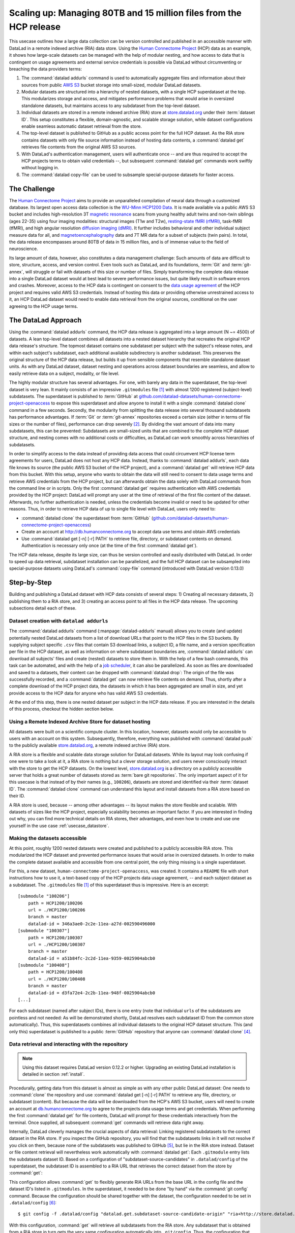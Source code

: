 .. _usecase_HCP_dataset:

Scaling up: Managing 80TB and 15 million files from the HCP release
-------------------------------------------------------------------

.. index:: ! Usecase; Scaling up: 80TB and 15 million files

This usecase outlines how a large data collection can be version controlled
and published in an accessible manner with DataLad in a remote indexed
archive (RIA) data store. Using the
`Human Connectome Project <http://www.humanconnectomeproject.org/>`_
(HCP) data as an example, it shows how large-scale datasets can be managed
with the help of modular nesting, and how access to data that is contingent on
usage agreements and external service credentials is possible via DataLad
without circumventing or breaching the data providers terms:

#. The :command:`datalad addurls` command is used to automatically aggregate
   files and information about their sources from public
   `AWS S3 <https://docs.aws.amazon.com/AmazonS3/latest/dev/Welcome.html>`_
   bucket storage into small-sized, modular DataLad datasets.
#. Modular datasets are structured into a hierarchy of nested datasets, with a
   single HCP superdataset at the top. This modularizes storage and access,
   and mitigates performance problems that would arise in oversized standalone
   datasets, but maintains access to any subdataset from the top-level dataset.
#. Individual datasets are stored in a remote indexed archive (RIA) store
   at `store.datalad.org <http://store.datalad.org/>`__ under their :term:`dataset ID`.
   This setup constitutes a flexible, domain-agnostic, and scalable storage
   solution, while dataset configurations enable seamless automatic dataset
   retrieval from the store.
#. The top-level dataset is published to GitHub as a public access point for the
   full HCP dataset. As the RIA store contains datasets with only file source
   information instead of hosting data contents, a :command:`datalad get` retrieves
   file contents from the original AWS S3 sources.
#. With DataLad's authentication management, users will authenticate once -- and
   are thus required to accept the HCP projects terms to obtain valid
   credentials --, but subsequent :command:`datalad get` commands work swiftly
   without logging in.
#. The :command:`datalad copy-file` can be used to subsample special-purpose datasets
   for faster access.

The Challenge
^^^^^^^^^^^^^

.. index:: ! Human Connectome Project (HCP)

The `Human Connectome Project <http://www.humanconnectomeproject.org/>`_ aims
to provide an unparalleled compilation of neural data through a customized
database. Its largest open access data collection is the
`WU-Minn HCP1200 Data <https://humanconnectome.org/study/hcp-young-adult/document/1200-subjects-data-release/>`_.
It is made available via a public AWS S3 bucket and includes high-resolution 3T
`magnetic resonance <https://en.wikipedia.org/wiki/Magnetic_resonance_imaging>`_
scans from young healthy adult twins and non-twin siblings (ages 22-35)
using four imaging modalities: structural images (T1w and T2w),
`resting-state fMRI (rfMRI) <https://en.wikipedia.org/wiki/Resting_state_fMRI>`_,
task-fMRI (tfMRI), and high angular resolution
`diffusion imaging (dMRI) <https://en.wikipedia.org/wiki/Diffusion_MRI>`_.
It further includes behavioral and other individual subject measure
data for all, and `magnetoencephalography <https://en.wikipedia.org/wiki/Magnetoencephalography>`_
data and 7T MR data for a subset of subjects (twin pairs).
In total, the data release encompasses around 80TB of data in 15 million files,
and is of immense value to the field of neuroscience.

Its large amount of data, however, also constitutes a data management challenge:
Such amounts of data are difficult to store, structure, access, and version
control. Even tools such as DataLad, and its foundations, :term:`Git` and
:term:`git-annex`, will struggle or fail with datasets of this size or number
of files. Simply transforming the complete data release into a single DataLad
dataset would at best lead to severe performance issues, but quite likely result
in software errors and crashes.
Moreover, access to the HCP data is contingent on consent to the
`data usage agreement <http://www.humanconnectomeproject.org/wp-content/uploads/2010/01/HCP_Data_Agreement.pdf>`_
of the HCP project and requires valid AWS S3 credentials. Instead of hosting
this data or providing otherwise unrestrained access to it, an HCP
DataLad dataset would need to enable data retrieval from the original sources,
conditional on the user agreeing to the HCP usage terms.


The DataLad Approach
^^^^^^^^^^^^^^^^^^^^

Using the :command:`datalad addurls` command, the HCP data release is
aggregated into a large amount (N ~= 4500) of datasets. A lean top-level dataset
combines all datasets into a nested dataset hierarchy that recreates the original
HCP data release's structure. The topmost dataset contains one subdataset per
subject with the subject's release notes, and within each subject's subdataset,
each additional available subdirectory is another subdataset. This preserves
the original structure of the HCP data release, but builds it up from sensible
components that resemble standalone dataset units. As with any DataLad dataset,
dataset nesting and operations across dataset boundaries are seamless, and
allow to easily retrieve data on a subject, modality, or file level.

The highly modular structure has several advantages. For one, with barely any
data in the superdataset, the top-level dataset is very lean. It mainly consists
of an impressive ``.gitmodules`` file [#f1]_ with almost 1200 registered
(subject-level) subdatasets. The superdataset is published to :term:`GitHub` at
`github.com/datalad-datasets/human-connectome-project-openaccess <https://github.com/datalad-datasets/human-connectome-project-openaccess>`_
to expose this superdataset and allow anyone to install it with a single
:command:`datalad clone` command in a few seconds.
Secondly, the modularity from splitting the data release into
several thousand subdatasets has performance advantages. If :term:`Git` or
:term:`git-annex` repositories exceed a certain size (either in terms of
file sizes or the number of files), performance can drop severely [#f2]_.
By dividing the vast amount of data into many subdatasets,
this can be prevented: Subdatasets are small-sized units that are combined to the
complete HCP dataset structure, and nesting comes with no additional costs or
difficulties, as DataLad can work smoothly across hierarchies of subdatasets.

In order to simplify access to the data instead of providing data access
that could circumvent HCP license term agreements for users, DataLad does not
host any HCP data. Instead, thanks to :command:`datalad addurls`, each
data file knows its source (the public AWS S3 bucket of the HCP project), and a
:command:`datalad get` will retrieve HCP data from this bucket.
With this setup, anyone who wants to obtain the data will still need to consent
to data usage terms and retrieve AWS credentials from the HCP project, but can
afterwards obtain the data solely with DataLad commands from the command line
or in scripts. Only the first :command:`datalad get` requires authentication
with AWS credentials provided by the HCP project: DataLad will prompt any user at
the time of retrieval of the first file content of the dataset.
Afterwards, no further authentication is needed, unless the credentials become
invalid or need to be updated for other reasons.
Thus, in order to retrieve HCP data of up to single file level with DataLad,
users only need to:

- :command:`datalad clone` the superdataset from :term:`GitHub`
  (`github.com/datalad-datasets/human-connectome-project-openaccess <https://github.com/datalad-datasets/human-connectome-project-openaccess>`_)
- Create an account at http://db.humanconnectome.org to accept data use terms
  and obtain AWS credentials
- Use :command:`datalad get [-n] [-r] PATH` to retrieve file, directory, or
  subdataset contents on demand. Authentication is necessary only
  once (at the time of the first :command:`datalad get`).

The HCP data release, despite its large size, can thus be version controlled and
easily distributed with DataLad. In order to speed up data retrieval, subdataset
installation can be parallelized, and the full HCP dataset can be subsampled
into special-purpose datasets using DataLad's :command:`copy-file` command
(introduced with DataLad version 0.13.0)

Step-by-Step
^^^^^^^^^^^^

Building and publishing a DataLad dataset with HCP data consists of several steps:
1) Creating all necessary datasets, 2) publishing them to a RIA store, and 3) creating
an access point to all files in the HCP data release. The upcoming subsections
detail each of these.

Dataset creation with ``datalad addurls``
"""""""""""""""""""""""""""""""""""""""""

.. index:: ! datalad command; addurls

The :command:`datalad addurls` command (:manpage:`datalad-addurls` manual)
allows you to create (and update) potentially nested DataLad datasets from a list
of download URLs that point to the HCP files in the S3 buckets.
By supplying subject specific ``.csv`` files that contain S3 download links,
a subject ID, a file name, and a version specification per file in the HCP dataset,
as well as information on where subdataset boundaries are,
:command:`datalad addurls` can download all subjects' files and create (nested) datasets
to store them in. With the help of a few bash commands, this task can be
automated, and with the help of a `job scheduler <https://en.wikipedia.org/wiki/Job_scheduler>`_,
it can also be parallelized.
As soon as files are downloaded and saved to a datasets, their content can be
dropped with :command:`datalad drop`: The origin of the file was successfully
recorded, and a :command:`datalad get` can now retrieve file contents on demand.
Thus, shortly after a complete download of the HCP project data, the datasets in
which it has been aggregated are small in size, and yet provide access to the HCP
data for anyone who has valid AWS S3 credentials.

At the end of this step, there is one nested dataset per subject in the HCP data
release. If you are interested in the details of this process, checkout the
hidden section below.

.. findoutmore:: How exactly did the datasets came to be?

   .. note::

      All code and tables necessary to generate the HCP datasets can be found on
      GitHub at `github.com/TobiasKadelka/build_hcp <https://github.com/TobiasKadelka/build_hcp>`_.

   The :command:`datalad addurls` command is capable of building all necessary nested
   subject datasets automatically, it only needs an appropriate specification of
   its tasks. We'll approach the function of :command:`datalad addurls` and
   how exactly it was invoked to build the HCP dataset by looking at the
   information it needs. Below are excerpts of the ``.csv`` table of one subject
   (``100206``) that illustrate how :command:`addurls` works:

   .. code-block::
      :caption: Table header and some of the release note files

      "original_url","subject","filename","version"
      "s3://hcp-openaccess/HCP_1200/100206/release-notes/Diffusion_unproc.txt","100206","release-notes/Diffusion_unproc.txt","j9bm9Jvph3EzC0t9Jl51KVrq6NFuoznu"
      "s3://hcp-openaccess/HCP_1200/100206/release-notes/ReleaseNotes.txt","100206","release-notes/ReleaseNotes.txt","RgG.VC2mzp5xIc6ZGN6vB7iZ0mG7peXN"
      "s3://hcp-openaccess/HCP_1200/100206/release-notes/Structural_preproc.txt","100206","release-notes/Structural_preproc.txt","OeUYjysiX5zR7nRMixCimFa_6yQ3IKqf"
      "s3://hcp-openaccess/HCP_1200/100206/release-notes/Structural_preproc_extended.txt","100206","release-notes/Structural_preproc_extended.txt","cyP8G5_YX5F30gO9Yrpk8TADhkLltrNV"
      "s3://hcp-openaccess/HCP_1200/100206/release-notes/Structural_unproc.txt","100206","release-notes/Structural_unproc.txt","AyW6GmavML6I7LfbULVmtGIwRGpFmfPZ"

   .. code-block::
      :caption: Some files in the MNINonLinear directory

      "s3://hcp-openaccess/HCP_1200/100206/MNINonLinear/100206.164k_fs_LR.wb.spec","100206","MNINonLinear//100206.164k_fs_LR.wb.spec","JSZJhZekZnMhv1sDWih.khEVUNZXMHTE"
      "s3://hcp-openaccess/HCP_1200/100206/MNINonLinear/100206.ArealDistortion_FS.164k_fs_LR.dscalar.nii","100206","MNINonLinear//100206.ArealDistortion_FS.164k_fs_LR.dscalar.nii","sP4uw8R1oJyqCWeInSd9jmOBjfOCtN4D"
      "s3://hcp-openaccess/HCP_1200/100206/MNINonLinear/100206.ArealDistortion_MSMAll.164k_fs_LR.dscalar.nii","100206","MNINonLinear//100206.ArealDistortion_MSMAll.164k_fs_LR.dscalar.nii","yD88c.HfsFwjyNXHQQv2SymGIsSYHQVZ"
      "s3://hcp-openaccess/HCP_1200/100206/MNINonLinear/100206.ArealDistortion_MSMSulc.164k_fs_LR.dscalar.nii","100206","MNINonLinear

   The ``.csv`` table contains one row per file, and includes the columns
   ``original_url``, ``subject``, ``filename``, and ``version``. ``original_url``
   is an s3 URL pointing to an individual file in the S3 bucket, ``subject`` is
   the subject's ID (here: ``100206``), ``filename`` is the path to the file
   within the dataset that will be build, and ``version`` is an S3 specific
   file version identifier.
   The first table excerpt thus specifies a few files in the directory ``release-notes``
   in the dataset of subject ``100206``. For :command:`datalad addurls`, the
   column headers serve as placeholders for fields in each row.
   If this table excerpt is given to a :command:`datalad addurls` call as shown
   below, it will create a dataset and download and save the files in precise
   versions in it::

      $ datalad addurls -d <Subject-ID> <TABLE> '{original_url}?versionId={version}' '{filename}'

   This command translates to "create a dataset with the name of the subject ID
   (``-d <Subject-ID>``) and use the provided table (``<TABLE>``) to assemble the
   dataset contents. Iterate through the table rows, and perform one download per
   row. Generate the download URL from the ``original_url`` and ``version``
   field of the table (``{original_url}?versionId={version}'``), and save the
   downloaded file under the name specified in the ``filename`` field (``'{filename}'``)".

   If the file name contains a double slash (``//``), for example seen in the second
   table excerpt in ``"MNINonLinear//...``, this file will be created underneath a
   *subdataset* of the name in front of the double slash. The rows in the second
   table thus translate to "save these files into the subdataset ``MNINonLinear``,
   and if this subdataset does not exist, create it".

   Thus, with a single subject's table, a nested, subject specific dataset is built.
   Here is how the directory hierarchy looks for this particular subject once
   :command:`datalad addurls` worked through its table:

   .. code-block:: bash

       100206
       ├── MNINonLinear     <- subdataset
       ├── release-notes
       ├── T1w              <- subdataset
       └── unprocessed      <- subdataset

   This is all there is to assemble subject specific datasets. The interesting
   question is: How can this be done as automated as possible?

   **How to create subject-specific tables**

   One crucial part of the process are the subject specific tables for
   :command:`datalad addurls`. The information on the file url, its name, and its
   version can be queried with the :command:`datalad ls` command (:manpage:`datalad-ls`
   manual). It is a DataLad-specific version of the Unix ``ls`` command and can
   be used to list summary information about s3 URLs and datasets. With this
   command, the public S3 bucket can be queried and the command will output the
   relevant information.

   .. note::

      The :command:`datalad ls` command is a rather old command and less user-friendly
      than other commands demonstrated in the handbook. One problem for automation
      is that the command is made for interactive use, and it outputs information in
      a non-structured fashion. In order to retrieve the relevant information,
      a custom Python script was used to split its output and extract it. This
      script can be found in the GitHub repository as
      `code/create_subject_table.py <https://github.com/TobiasKadelka/build_hcp/blob/master/code/create_subject_table.py>`_.

   **How to schedule datalad addurls commands for all tables**

   Once the subject specific tables exist, :command:`datalad addurls` can start
   to aggregate the files into datasets. To do it efficiently, this can be done
   in parallel by using a job scheduler. On the computer cluster the datasets
   were aggregated, this was `HTCondor <https://research.cs.wisc.edu/htcondor/>`_.

   The jobs (per subject) performed by HTCondor consisted of

   - a :command:`datalad addurls` command to generate the (nested) dataset
     and retrieve content once [#f3]_::

        datalad -l warning addurls -d "$outds" -c hcp_dataset "$subj_table" '{original_url}?versionId={version}' '{filename}'

   - a subsequent :command:`datalad drop` command to remove file contents as
     soon as they were saved to the dataset to save disk space (this is possible
     since the S3 source of the file is known, and content can be reobtained using
     :command:`get`)::

        datalad drop -d "$outds" -r --nocheck

   - a few (Git) commands to clean up well afterwards, as the system the HCP dataset
     was downloaded to had a strict 5TB limit on disk usage.


   **Summary**

   Thus, in order to download the complete HCP project and aggregate it into
   nested subject level datasets (on a system with much less disk space than the
   complete HCP project's size!), only two DataLad commands, one custom configuration,
   and some scripts to parse terminal output into ``.csv`` tables and create
   subject-wise HTCondor jobs were necessary. With all tables set up, the jobs
   ran over the Christmas break and finished before everyone went back to work.
   Getting 15 million files into datasets? Check!

Using a Remote Indexed Archive Store for dataset hosting
""""""""""""""""""""""""""""""""""""""""""""""""""""""""

.. index:: Remote Indexed Archive (RIA) store

All datasets were built on a scientific compute cluster. In this location, however,
datasets would only be accessible to users with an account on this system.
Subsequently, therefore, everything was published with
:command:`datalad push` to the publicly available
`store.datalad.org <http://store.datalad.org/>`_, a remote indexed archive (RIA)
store.

A RIA store is a flexible and scalable data storage solution for DataLad datasets.
While its layout may look confusing if one were to take a look at it, a RIA store
is nothing but a clever storage solution, and users never consciously interact
with the store to get the HCP datasets.
On the lowest level, `store.datalad.org <http://store.datalad.org/>`__
is a directory on a publicly accessible server that holds a great number of datasets
stored as :term:`bare git repositories`. The only important aspect of it for this
usecase is that instead of by their names (e.g., ``100206``), datasets are stored
and identified via their :term:`dataset ID`.
The :command:`datalad clone` command can understand this layout and install
datasets from a RIA store based on their ID.

.. findoutmore:: How would a datalad clone from a RIA store look like?

   In order to get a dataset from a RIA store, :command:`datalad clone` needs
   a RIA URL. It is build from the following components:

   - a ``ria+`` identifier
   - a path/url to the store in question. For store.datalad.org, this is
     ``http://store.datalad.org``, but it could also be an SSH url, such as
     ``ssh://juseless.inm7.de/data/group/psyinf/dataset_store``
   - a pound sign (``#``)
   - the dataset ID
   - and optionally a version or branch specification (appended with a leading ``@``)

   Here is how a valid :command:`datalad clone` command from the data store
   for one dataset would look like:

   .. code-block:: bash

      datalad clone 'ria+http://store.datalad.org#d1ca308e-3d17-11ea-bf3b-f0d5bf7b5561' subj-01

   But worry not! To get the HCP data, no-one will ever need to compose
   :command:`clone` commands to RIA stores apart from DataLad itself.

A RIA store is used, because -- among other advantages -- its layout makes the
store flexible and scalable. With datasets of sizes like the HCP project,
especially scalability becomes an important factor. If you are interested in
finding out why, you can find more technical details on RIA stores, their advantages,
and even how to create and use one yourself in the use case :ref:`usecase_datastore`.


Making the datasets accessible
""""""""""""""""""""""""""""""

At this point, roughly 1200 nested datasets were created and published to a publicly
accessible RIA store. This modularized the HCP dataset and prevented performance
issues that would arise in oversized datasets. In order to make the complete dataset
available and accessible from one central point, the only thing missing is a
single superdataset.

For this, a new dataset, ``human-connectome-project-openaccess``, was created.
It contains a ``README`` file with short instructions how to use it,
a text-based copy of the HCP projects data usage agreement, -- and each subject
dataset as a subdataset. The ``.gitmodules`` file [#f1]_ of this superdataset
thus is impressive. Here is an excerpt::

    [submodule "100206"]
        path = HCP1200/100206
        url = ./HCP1200/100206
        branch = master
        datalad-id = 346a3ae0-2c2e-11ea-a27d-002590496000
    [submodule "100307"]
        path = HCP1200/100307
        url = ./HCP1200/100307
        branch = master
        datalad-id = a51b84fc-2c2d-11ea-9359-0025904abcb0
    [submodule "100408"]
        path = HCP1200/100408
        url = ./HCP1200/100408
        branch = master
        datalad-id = d3fa72e4-2c2b-11ea-948f-0025904abcb0
    [...]

For each subdataset (named after subject IDs), there is one entry (note that
individual ``url``\s of the subdatasets are pointless and not needed: As will be
demonstrated shortly, DataLad resolves each subdataset ID from the common store
automatically).
Thus, this superdatasets combines all individual datasets to the original HCP dataset
structure. This (and only this) superdataset is published to a public :term:`GitHub`
repository that anyone can :command:`datalad clone` [#f4]_.

Data retrieval and interacting with the repository
""""""""""""""""""""""""""""""""""""""""""""""""""

.. note::

   Using this dataset requires DataLad version 0.12.2 or higher. Upgrading
   an existing DataLad installation is detailed in section :ref:`install`.

Procedurally, getting data from this dataset is almost as simple as with any
other public DataLad dataset: One needs to :command:`clone` the repository
and use :command:`datalad get [-n] [-r] PATH` to retrieve any file, directory,
or subdataset (content). But because the data will be downloaded from the HCP's
AWS S3 bucket, users will need to create an account at
`db.humanconnectome.org <http://db.humanconnectome.org>`_ to agree to the projects
data usage terms and get credentials. When performing the first :command:`datalad
get` for file contents, DataLad will prompt for these credentials interactively
from the terminal. Once supplied, all subsequent :command:`get` commands will
retrieve data right away.

Internally, DataLad cleverly manages the crucial aspects of data retrieval:
Linking registered subdatasets to the correct dataset in the RIA store. If you
inspect the GitHub repository, you will find that the subdatasets links in it
will not resolve if you click on them, because none of the subdatasets was
published to GitHub [#f5]_, but lie in the RIA store instead.
Dataset or file content retrieval will nevertheless work automatically with
:command:`datalad get`: Each ``.gitmodule`` entry lists the subdatasets
dataset ID. Based on a configuration of "subdataset-source-candidates" in
``.datalad/config`` of the superdataset, the subdataset ID is assembled to a
RIA URL that retrieves the correct dataset from the store by :command:`get`:

.. code-block:: bash
   :emphasize-lines: 4-5

    $ cat .datalad/config
    [datalad "dataset"]
        id = 2e2a8a70-3eaa-11ea-a9a5-b4969157768c
    [datalad "get"]
        subdataset-source-candidate-origin = "ria+http://store.datalad.org#{id}"

This configuration allows :command:`get` to flexibly generate RIA URLs from the
base URL in the config file and the dataset ID's listed in ``.gitmodules``. In
the superdataset, it needed to be done "by hand" via the :command:`git config`
command.
Because the configuration should be shared together with the dataset, the
configuration needed to be set in ``.datalad/config`` [#f6]_::

   $ git config -f .datalad/config "datalad.get.subdataset-source-candidate-origin" "ria+http://store.datalad.org#{id}"

With this configuration, :command:`get` will retrieve all subdatasets from the
RIA store. Any subdataset that is obtained from a RIA store in turn gets the very
same configuration automatically into ``.git/config``. Thus, the configuration
that makes seamless subdataset retrieval from RIA stores possible is propagated
throughout the dataset hierarchy.
With this in place, anyone can clone the top most dataset from GitHub, and --
given they have valid credentials -- get any file in the HCP dataset hierarchy.

Parallel operations and subsampled datasets
"""""""""""""""""""""""""""""""""""""""""""

One downside to gigantic datasets is the time it takes to retrieve all of it.
Some tricks can help to mitigate this.

If the complete HCP dataset is required, subdataset installation and data retrieval
can be sped up by parallelizing. The gists :ref:`parallelize` and
:ref:`retrieveHCP` can shed some light on how to this.

.. index:: ! datalad command; copy-file

If there is a need for only a subset of files, it can be helpful to create or use
special-purpose datasets with a subset of all available files with the
:command:`datalad copy-file` command (:manpage:`datalad-copy-file` manual). Consider the
following example: A large number of scientists need to access the HCP dataset
for structural connectivity analyses. Should they all clone the complete
superdataset, the installation of all subdatasets will take them around 90
minutes, if parallelized (and a complete night if performed serially). The files
that they need, however, are only a handful of files per subject. In order to
simplify their lives, a `structural connectivity subset <https://github.com/datalad-datasets/hcp-structural-connectivity>`_
can be created as a singular dataset and published for easy access. The
following findoutmore details how this is done.


.. note::

   :command:`datalad copy-file` requires DataLad version ``0.13.0`` or higher.


.. findoutmore:: How to create subsampled datasets

   For a structural connectivity subset of the HCP dataset, only eleven files
   per subject are relevant::

      - <sub>/T1w/Diffusion/nodif_brain_mask.nii.gz
      - <sub>/T1w/Diffusion/bvecs
      - <sub>/T1w/Diffusion/bvals
      - <sub>/T1w/Diffusion/data.nii.gz
      - <sub>/T1w/Diffusion/grad_dev.nii.gz
      - <sub>/unprocessed/3T/T1w_MPR1/*_3T_BIAS_32CH.nii.gz
      - <sub>/unprocessed/3T/T1w_MPR1/*_3T_AFI.nii.gz
      - <sub>/unprocessed/3T/T1w_MPR1/*_3T_BIAS_BC.nii.gz
      - <sub>/unprocessed/3T/T1w_MPR1/*_3T_FieldMap_Magnitude.nii.gz
      - <sub>/unprocessed/3T/T1w_MPR1/*_3T_FieldMap_Phase.nii.gz
      - <sub>/unprocessed/3T/T1w_MPR1/*_3T_T1w_MPR1.nii.gz

   To access these files in the full HCP dataset, one would need to install
   all subject subdatasets and each subject's ``T1w`` and ``unprocessed``
   subdatasets. In order to spare
   researchers the time and effort to install roughly 3500 subdatasets, a one-time
   effort can create a subsampled, single dataset of those files using the
   :command:`datalad copy-file` command. The result of this can be found on
   GitHub at `github.com/datalad-datasets/hcp-structural-connectivity <https://github.com/datalad-datasets/hcp-structural-connectivity>`_.

   :command:`datalad copy-file` is able to copy files with their availability
   metadata into other datasets. The content of the files does not need to be
   retrieved in order to do this. Because the subset of relevant files is small,
   all structural connectivity related files can be copied into a single dataset.
   This speeds up the installation time significantly, and reduces the confusion
   that the concept of subdatasets can bring to DataLad novices. The result is
   a dataset with a subset of files (following the original directory structure
   of the HCP dataset), created reproducibly with complete provenance capture.
   Access to the files inside of the subsampled dataset works via valid AWS
   credentials just as it does for the full dataset. In order to understand
   how it was done for the dataset in question, the first findoutmore below starts by
   explaining the basics of :command:`datalad copy-file`. The second then detail
   the process that led to the finished subsampled dataset.

   .. findoutmore:: The Basics of copy-file

      Let's start by cloning a dataset to work with:

      .. runrecord:: _examples/HCP-1
         :language: console
         :workdir: usecases/HCP

         $ datalad clone git@github.com:datalad-datasets/human-connectome-project-openaccess.git hcp

      In order to use :command:`copy-file`, we need to install a few subdatasets.
      We will install 9 subject subdatasets recursively. Note that we don't
      retrieve any data. (The output of this command is omitted -- it is quite
      lengthy as 36 subdatasets are being installed)

      .. runrecord:: _examples/HCP-2
         :language: console
         :workdir: usecases/HCP
         :lines: 1-3

         $ cd hcp
         $ datalad get -n -r HCP1200/130*

      Afterwards, we can create a new dataset to copy any files into:

      .. runrecord:: _examples/HCP-3
         :language: console
         :workdir: usecases/HCP/hcp

         $ cd ..
         $ datalad create dataset-to-copy-to


      With the prerequisites set up, we can start to copy files.
      The command :command:`datalad copy-file` works as follows: By providing a
      path to a file to be copied (which can be annex'ed, not annex'ed, or not
      version-controlled at all) and either a second path (the destination path),
      a target directory inside of a dataset, or a dataset specification,
      :command:`datalad copy-file` copies the file and all of its availability
      metadata into the specified dataset.
      Let's copy a single file from the ``hcp`` dataset into ``dataset-to-copy-to``:

      .. runrecord:: _examples/HCP-4
         :language: console
         :workdir: usecases/HCP

         $ datalad copy-file hcp/HCP1200/130013/T1w/Diffusion/bvals -d dataset-to-copy-to

      Providing the ``-d/--dataset`` argument instead of a target directory or a
      destination path leads to the file being saved in the new dataset.
      If a target directory or a destination path is given for a file, the copied
      file will be untracked:

      .. runrecord:: _examples/HCP-5
         :language: console
         :workdir: usecases/HCP

         $ datalad copy-file hcp/HCP1200/130013/T1w/Diffusion/bvecs -t dataset-to-copy-to

      Note how the file is untracked afterwards:

      .. runrecord:: _examples/HCP-6
         :language: console
         :workdir: usecases/HCP

         $ cd dataset-to-copy-to
         $ datalad status

      Providing a second path as a destination path allows to copy the file under
      a different name, but it will also not save the new file in the destination
      dataset unless ``-d/--dataset`` is specified as well:

      .. runrecord:: _examples/HCP-7
         :language: console
         :workdir: usecases/HCP

         $ datalad copy-file hcp/HCP1200/130013/T1w/Diffusion/bvecs dataset-to-copy-to/anothercopyofbvecs

      .. runrecord:: _examples/HCP-8
         :language: console
         :workdir: usecases/HCP

         $ cd dataset-to-copy-to
         $ datalad status

      Let's save those two unsaved files:

      .. runrecord:: _examples/HCP-9
         :language: console
         :workdir: usecases/HCP/dataset-to-copy-to

         $ datalad save

      With the ``-r/--recursive`` flag enabled, the command can copy complete
      *subdirectory* (not subdataset!) hierarchies -- Let's copy a complete
      directory:

      .. runrecord:: _examples/HCP-10
         :language: console
         :workdir: usecases/HCP/hcp

         $ cd ..
         $ datalad copy-file hcp/HCP1200/130114/T1w/Diffusion/* -r \
           -d dataset-to-copy-to \
           -t dataset-to-copy-to/130114/T1w/Diffusion

      Here is how the dataset looks like at the moment:

      .. runrecord:: _examples/HCP-11
         :language: console
         :workdir: usecases/HCP

         $ tree dataset-to-copy-to

      Importantly, all of the copied files had yet unretrieved contents. The
      copy-file process, however, also copied the files availability metadata to
      their new location. Retrieving file contents works just as it would in the
      full HCP dataset via :command:`datalad get` (the authentication step is
      omitted in the output below):

      .. runrecord:: _examples/HCP-12
         :language: console
         :workdir: usecases/HCP

         $ cd dataset-to-copy-to
         $ datalad get bvals anothercopyofbvecs 130114/T1w/Diffusion/eddylogs/eddy_unwarped_images.eddy_parameters

      What's especially helpful for automation is that :command:`copy-file` can
      take source and (optionally) destination paths from a file or from
      :term:`stdin` with the option ``--specs-from <source>``. In the case of
      specifications from a file, ``<source>`` is a path to this file.

      In order to use ``stdin`` (e.g., the output of a ``find`` command, piped
      into a :command:`datalad copy-file` command with a
      `pipe (|) <https://en.wikipedia.org/wiki/Pipeline_(Unix)>`_) for specification,
      ``<source>`` needs to be a dash (``-``). Below is examplary ``find`` command:

      .. runrecord:: _examples/HCP-13
         :language: console
         :workdir: usecases/HCP

         $ cd hcp
         $ find HCP1200/130013/T1w/ -maxdepth 1 -name T1w*.nii.gz

      Here is how the outputted paths can be given as source paths to
      :command:`datalad copy-file`:

      .. runrecord:: _examples/HCP-14
         :language: console
         :workdir: usecases/HCP/hcp

         # inside of hcp
         $ find HCP1200/130013/T1w/ -maxdepth 1 -name T1w*.nii.gz \
           | datalad copy-file -d ../dataset-to-copy-to --specs-from -

      This copied all files into the root of ``dataset-to-copy-to``:

      .. runrecord:: _examples/HCP-15
         :language: console
         :workdir: usecases/HCP/hcp

         $ ls ../dataset-to-copy-to

      To preserve the directory structure, a target directory
      (``-t ../dataset-to-copy-to/130013/T1w/``) or a destination path could be
      given.

      .. findoutmore:: how to specify files with source and destination paths for specs-from

         To only specify source paths (i.e., paths to files or directories that
         should be copied), simply create a file or a command like ``find`` that
         specifies those files line-wise.

         Specifying source *and* destination paths comes with a twist: Source and
         destination paths need to go into the same line, but need to be separated
         by a `nullbyte <https://en.wikipedia.org/wiki/Null_character>`_.
         One way this can be done is by using the stream editor :term:`sed`.
         Here is how to pipe source and destination paths into
         :command:`datalad copy-file`:

         .. code-block:: bash

            $ find HCP1200/130518/T1w/ -maxdepth 1 -name T1w*.nii.gz \
              | sed -e 's#\(HCP1200\)\(.*\)#\1\2\x0../dataset-to-copy-to\2#' \
              | datalad copy-file -d ../dataset-to-clone-to -r --specs-from -

         As always, the regular expressions used for sed are a bit hard to grasp
         upon first sight. Here is what this command does:

         - In general, :term:`sed`\'s :command:`s` (substitute) command will take a
           string specified between the first set of ``#``\s (``\(HCP1200\)\(.*\)``)
           and replace it with what is between the second and third ``#``
           (``\1\2\x0\2``).
         - The first part splits the paths ``find`` returns (such as
           ``HCP1200/130518/T1w/T1w_acpc_dc.nii.gz``) into two groups:

           - The start of the path (``HCP1200``), and
           - the remaining path (``/130518/T1w/T1w_acpc_dc.nii.gz``).

         - The second part then prints the first and the second group
           (``\1\2``, the source path), a nullbyte (``\x0``), and a relative
           path to the destination dataset together with the second group only
           (``../dataset-to-copy-to\2``, the destination path).

         Here is how an output of ``find`` piped into ``sed`` looks like:

         .. runrecord:: _examples/HCP-16
            :language: console
            :workdir: usecases/HCP/hcp

            $ find HCP1200/130518/T1w -maxdepth 1 -name T1w*.nii.gz \
             | sed -e 's#\(HCP1200\)\(.*\)#\1\2\x0../dataset-to-copy-to\2#'

         Note how the nullbyte is not visible to the naked eye in the output.
         To visualize it, you could redirect this output into a file and open it
         with an editor like :term:`vim`.
         Let's now see a :command:`copy-file` from :term:`stdin` in action:

         .. runrecord:: _examples/HCP-17
            :language: console
            :workdir: usecases/HCP/hcp

            $ find HCP1200/130518/T1w -maxdepth 1 -name T1w*.nii.gz \
             | sed -e 's#\(HCP1200\)\(.*\)#\1\2\x0../dataset-to-copy-to\2#' \
             | datalad copy-file -d ../dataset-to-copy-to -r --specs-from -

   .. findoutmore:: Copying reproducibly

      .. note::

         You should have read the previous findoutmore!

      To capture the provenance of subsample dataset creation, the :command:`copy-file`
      command can be wrapped into a :command:`datalad run` call. Here is a
      sketch on how it was done:

      **Step 1:** Create a dataset

      .. code-block:: bash

         $ datalad create hcp-structural-connectivity

      **Step 2:** Install the full dataset as a subdataset

      .. code-block:: bash

         $ datalad clone -d . \
           git@github.com:datalad-datasets/human-connectome-project-openaccess.git \
           .hcp

      **Step 3:** Install all subdataset of the full dataset

      **Step 4:** Inside of the new dataset, draft a ``find`` command that returns
      all desired files, and a subsequent ``sed`` substitution command that returns
      a nullbyte separated source and destination path.
      For this subsampled dataset, this one would work::

         $ find .hcp/HCP1200  -maxdepth 5 -path '*/unprocessed/3T/T1w_MPR1/*' -name '*' \
           -o -path '*/T1w/Diffusion/*' -name 'b*' \
           -o -path '*/T1w/Diffusion/*' -name '*.nii.gz' \
          | sed -e 's#\(\.hcp/HCP1200\)\(.*\)#\1\2\x00.\2#' \

      **Step 5:** Pipe the results into :command:`datalad copy-file`, and wrap
      everything into a :command:`datalad run`. Note that ``-d/--dataset`` is
      not specified for :command:`copy-file` -- this way, :command:`datalad run`
      will save everything in one go at the end::

         $ datalad run \
           -m "Assemble HCP dataset subset for structural connectivity data. \


            Specifically, these are the files:

            - T1w/Diffusion/nodif_brain_mask.nii.gz
            - T1w/Diffusion/bvecs
            - T1w/Diffusion/bvals
            - T1w/Diffusion/data.nii.gz
            - T1w/Diffusion/grad_dev.nii.gz
            - unprocessed/3T/T1w_MPR1/*_3T_BIAS_32CH.nii.gz
            - unprocessed/3T/T1w_MPR1/*_3T_AFI.nii.gz
            - unprocessed/3T/T1w_MPR1/*_3T_BIAS_BC.nii.gz
            - unprocessed/3T/T1w_MPR1/*_3T_FieldMap_Magnitude.nii.gz
            - unprocessed/3T/T1w_MPR1/*_3T_FieldMap_Phase.nii.gz
            - unprocessed/3T/T1w_MPR1/*_3T_T1w_MPR1.nii.gz

            for each participant. The structure of the directory tree and file names
            are kept identical to the full HCP dataset." \
                 " find .hcp/HCP1200  -maxdepth 5 -path '*/unprocessed/3T/T1w_MPR1/*' -name '*' \
                          -o -path '*/T1w/Diffusion/*' -name 'b*' \
                          -o -path '*/T1w/Diffusion/*' -name '*.nii.gz' \
                  | sed -e 's#\(\.hcp/HCP1200\)\(.*\)#\1\2\x00.\2#' \
                  | datalad copy-file -r --specs-from -"

      **Step 6:** Publish the dataset to :term:`GitHub` or similar hosting services
      to allow others to clone it easily and get fast access to a subset of files.


Summary
"""""""

This usecase dmkaeemonstrated how it is possible to version control and distribute
datasets of sizes that would otherwise be unmanageably large for version control
systems. With the public HCP dataset available as a DataLad dataset, data access
is simplified, data analysis that use the HCP data can link it (in precise versions)
to their scripts and even share it, and the complete HCP release can be stored
at a fraction of its total size for on demand retrieval.



.. rubric:: Footnotes

.. [#f1] If you want to read up on how DataLad stores information about
         registered subdatasets in ``.gitmodules``, checkout section :ref:`config2`.

.. [#f2] Precise performance will always be dependent on the details of the
         repository, software setup, and hardware, but to get a feeling for the
         possible performance issues in oversized datasets, imagine a mere
         :command:`git status` or :command:`datalad status` command taking several
         minutes up to hours in a clean dataset.

.. [#f3] Note that this command is more complex than the previously shown
         :command:`datalad addurls` command. In particular, it has an additional
         `loglevel` configuration for the main command, and creates the datasets
         with an `hcp_dataset` configuration. The logging level was set (to
         ``warning``) to help with post-execution diagnostics in the HTCondors
         log files. The configuration can be found in
         `code/cfg_hcp_dataset <https://github.com/TobiasKadelka/build_hcp/blob/master/code/cfg_hcp_dataset.sh>`_
         and enables a :term:`special remote` in the resulting dataset.

.. [#f4] To re-read about publishing datasets to hosting services such as
         :term:`GitHub` or :term:`GitLab`, go back to :ref:`publishtogithub`.

.. [#f5] If you coded along in the Basics part of the book and published your
         dataset to :term:`Gin`, you have experienced in :ref:`subdspublishing`
         how the links to unpublished subdatasets in a published dataset do not
         resolve in the webinterface: Its path points to a URL that would resolve
         to lying underneath the superdataset, but there is not published
         subdataset on the hosting platform!

.. [#f6] To re-read on configurations of datasets, go back to sections :ref:`config`
         and :ref:`config2`.